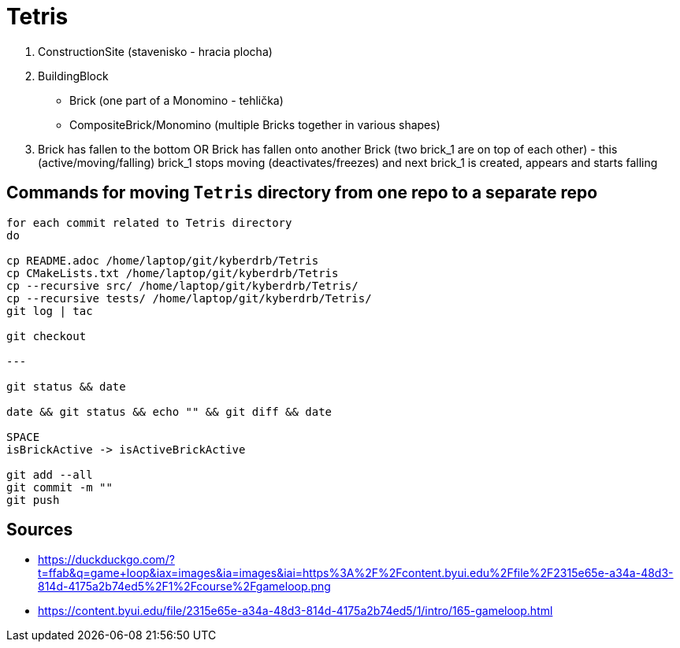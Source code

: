 = Tetris

. ConstructionSite (stavenisko - hracia plocha)
. BuildingBlock
    - Brick (one part of a Monomino - tehlička)
    - CompositeBrick/Monomino (multiple Bricks together in various shapes)
. Brick has fallen to the bottom OR Brick has fallen onto another Brick (two brick_1 are on top of each other) - this (active/moving/falling) brick_1 stops moving (deactivates/freezes) and next brick_1 is created, appears and starts falling

== Commands for moving `Tetris` directory from one repo to a separate repo

```
for each commit related to Tetris directory
do

cp README.adoc /home/laptop/git/kyberdrb/Tetris
cp CMakeLists.txt /home/laptop/git/kyberdrb/Tetris
cp --recursive src/ /home/laptop/git/kyberdrb/Tetris/
cp --recursive tests/ /home/laptop/git/kyberdrb/Tetris/
git log | tac

git checkout

---

git status && date

date && git status && echo "" && git diff && date

SPACE
isBrickActive -> isActiveBrickActive

git add --all
git commit -m ""
git push
```

== Sources

- https://duckduckgo.com/?t=ffab&q=game+loop&iax=images&ia=images&iai=https%3A%2F%2Fcontent.byui.edu%2Ffile%2F2315e65e-a34a-48d3-814d-4175a2b74ed5%2F1%2Fcourse%2Fgameloop.png
- https://content.byui.edu/file/2315e65e-a34a-48d3-814d-4175a2b74ed5/1/intro/165-gameloop.html

